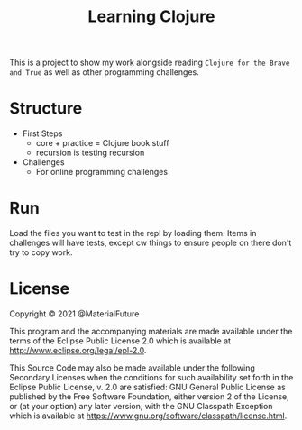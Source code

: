 #+TITLE: Learning Clojure

This is a project to show my work alongside reading ~Clojure for the Brave and True~ as well as other programming challenges.

* Structure
- First Steps
  - core + practice = Clojure book stuff
  - recursion is testing recursion
- Challenges
  - For online programming challenges
* Run
Load the files you want to test in the repl by loading them.
Items in challenges will have tests, except cw things to ensure people on there don't try to copy work.
* License
Copyright © 2021 @MaterialFuture

This program and the accompanying materials are made available under the
terms of the Eclipse Public License 2.0 which is available at
http://www.eclipse.org/legal/epl-2.0.

This Source Code may also be made available under the following Secondary
Licenses when the conditions for such availability set forth in the Eclipse
Public License, v. 2.0 are satisfied: GNU General Public License as published by
the Free Software Foundation, either version 2 of the License, or (at your
option) any later version, with the GNU Classpath Exception which is available
at https://www.gnu.org/software/classpath/license.html.
